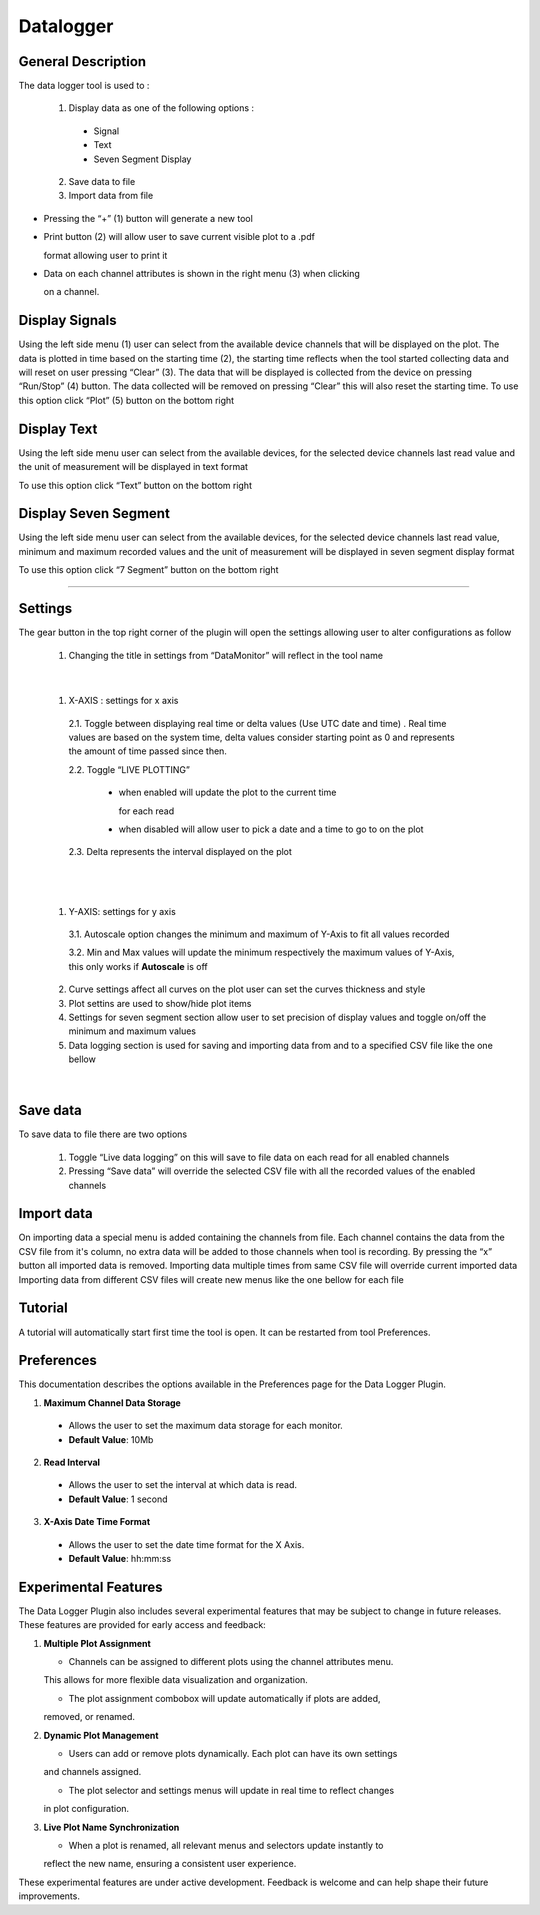 .. _datalogger:

Datalogger
================================================================================

General Description
---------------------------------------------------------------------



The data logger tool is used to :

  1. Display data as one of the following options :
   
    * Signal
  
    * Text
  
    * Seven Segment Display
  
  2. Save data to file
   
  3. Import data from file



.. image:: https://raw.githubusercontent.com/analogdevicesinc/scopy/doc_resources/resources/datalogger/datalogger.png
    :align: center


* Pressing the “+” (1) button will generate a new tool

* Print button (2) will allow user to save current visible plot to a .pdf 

  format allowing user to print it

* Data on each channel attributes is shown in the right menu (3) when clicking 

  on a channel. 

.. image:: https://raw.githubusercontent.com/analogdevicesinc/scopy/doc_resources/resources/datalogger/datalogger5.PNG
    :align: center

Display Signals
---------------------------------------------------------------------

Using the left side menu (1) user can select from the available device channels 
that will be displayed on the plot. The data is plotted in time based on the 
starting time (2), the starting time reflects when the tool started collecting 
data and will reset on user pressing “Clear” (3). The data that will be 
displayed is collected from the device on pressing “Run/Stop” (4) button. 
The data collected will be removed on pressing “Clear” this will also reset 
the starting time. To use this option click “Plot” (5) button on the bottom 
right

.. image:: https://raw.githubusercontent.com/analogdevicesinc/scopy/doc_resources/resources/datalogger/datalogger1.png
    :align: center

Display Text
---------------------------------------------------------------------

Using the left side menu user can select from the available devices, for the 
selected device channels last read value and the unit of measurement will be 
displayed in text format

To use this option click “Text” button on the bottom right

.. image:: https://raw.githubusercontent.com/analogdevicesinc/scopy/doc_resources/resources/datalogger/datalogger2.png
    :align: center


Display Seven Segment
---------------------------------------------------------------------

Using the left side menu user can select from the available devices, for the 
selected device channels last read value, minimum and maximum recorded values 
and the unit of measurement will be displayed in seven segment display format

To use this option click “7 Segment” button on the bottom right

.. image:: https://raw.githubusercontent.com/analogdevicesinc/scopy/doc_resources/resources/datalogger/datalogger3.png
    :align: center

---------------------------------------------------------------------

Settings
--------------------------------------------------------------------


The gear button in the top right corner of the plugin will open the settings 
allowing user to alter configurations as follow 

  1. Changing the title in settings from “DataMonitor” will reflect 
     in the tool name

.. image:: https://raw.githubusercontent.com/analogdevicesinc/scopy/doc_resources/resources/datalogger/datalogger_settings_1.PNG
  :alt: alternate text
  :align: right


.. image:: https://raw.githubusercontent.com/analogdevicesinc/scopy/doc_resources/resources/datalogger/datalogger_settings_2.PNG
  :alt: alternate text
  :align: right

|

  1. X-AXIS : settings for x axis 

    2.1. Toggle between displaying real time or delta values (Use 
    UTC date and time) . Real time values are based on the system time, delta 
    values consider starting point as 0 and represents the amount of time passed 
    since then.

    2.2. Toggle “LIVE PLOTTING”
      
      * when enabled will update the plot to the current time 

        for each read
      
      * when disabled will allow user to pick a date and a 
        time to go to on the plot

    2.3. Delta represents the interval displayed on the plot

|

.. image:: https://raw.githubusercontent.com/analogdevicesinc/scopy/doc_resources/resources/datalogger/datalogger_settings_4.PNG
  :alt: alternate text
  :align: right

|

  1. Y-AXIS: settings for y axis 

    3.1. Autoscale option changes the minimum and maximum of Y-Axis 
    to fit all values recorded

    3.2. Min and Max values will update the minimum respectively 
    the maximum values of Y-Axis, this only works if **Autoscale** is off

  2. Curve settings affect all curves on the plot user can set the curves 
     thickness and style

  3. Plot settins are used to show/hide plot items 

  4. Settings for seven segment section allow user to set precision of 
     display values and toggle on/off the minimum and maximum values

  5. Data logging section is used for saving and importing data from and 
     to a specified CSV file like the one bellow

|

.. image:: https://raw.githubusercontent.com/analogdevicesinc/scopy/doc_resources/resources/datalogger/datalogger_settings_5.PNG
  :align: center


Save data
--------------------------------------------------------------------

To save data to file there are two options

  1. Toggle “Live data logging” on this will save to file data on 
     each read for all enabled channels

  2. Pressing “Save data” will override the selected CSV file with 
     all the recorded values of the enabled channels

Import data
--------------------------------------------------------------------

On importing data a special menu is added containing the channels from file. 
Each channel contains the data from the CSV file from it's column, no extra 
data will be added to those channels when tool is recording. By pressing the 
“x” button all imported data is removed. Importing data multiple times from 
same CSV file will override current imported data Importing data from different 
CSV files will create new menus like the one bellow for each file

Tutorial 
--------------------------------------------------------------------------------

A tutorial will automatically start first time the tool is open. It can
be restarted from tool Preferences.


Preferences
--------------------------------------------------------------------------------

This documentation describes the options available in the Preferences page for 
the Data Logger Plugin.

1. **Maximum Channel Data Storage**

  - Allows the user to set the maximum data storage for each 
    monitor.
  - **Default Value**: 10Mb

2. **Read Interval**

  - Allows the user to set the interval at which data is read.
  - **Default Value**: 1 second

3. **X-Axis Date Time Format**

  - Allows the user to set the date time format for the X Axis.
  - **Default Value**: hh:mm:ss

Experimental Features
--------------------------------------------------------------------------------

The Data Logger Plugin also includes several experimental features that may be 
subject to change in future releases. These features are provided for early access 
and feedback:

1. **Multiple Plot Assignment**

   - Channels can be assigned to different plots using the channel attributes menu.

   This allows for more flexible data visualization and organization.

   - The plot assignment combobox will update automatically if plots are added, 

   removed, or renamed.

2. **Dynamic Plot Management**

   - Users can add or remove plots dynamically. Each plot can have its own settings 

   and channels assigned.

   - The plot selector and settings menus will update in real time to reflect changes 

   in plot configuration.

3. **Live Plot Name Synchronization**

   - When a plot is renamed, all relevant menus and selectors update instantly to 
   
   reflect the new name, ensuring a consistent user experience.

These experimental features are under active development. Feedback is welcome and 
can help shape their future improvements.

